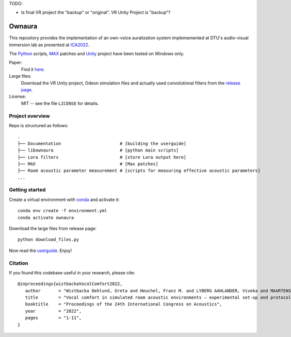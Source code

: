 TODO:

- Is final VR project the "backup" or "original". VR Unity Project is "backup"?

Ownaura
=======

This repository provides the implementation of an own-voice auralization system implememented at DTU's audio-visual immersion lab as presented at ICA2022_.

The Python_ scripts, MAX_ patches and Unity_ project have been tested on Windows only.

Paper:
   Find it `here <https://github.com/dtu-act/ownaura/blob/master/paper.pdf>`_.

Large files:
   Download the VR Unity project, Odeon simulation files and actually used convolutional filters from the `release page <https://github.com/dtu-act/ownaura/releases>`_.

License:
   MIT -- see the file ``LICENSE`` for details.

.. _Python: https://www.python.org/
.. _MAX: https://cycling74.com/products/max-features
.. _ICA2022: https://ica2022korea.org
.. _Unity: https://unity.com/


Project overview
----------------

Repo is structured as follows::

    .
    ├── Documentation                       # [building the userguide]
    ├── libownaura                          # [python main scripts]
    ├── Lora filters                        # [store Lora output here]
    ├── MAX                                 # [Max patches]
    ├── Room acoustic parameter measurement # [scripts for measuring effective acoustic parameters]
    ...

Getting started
---------------

Create a virtual environment with conda_ and activate it::

   conda env create -f environment.yml
   conda activate ownaura

.. _conda: https://conda.io/projects/conda/en/latest/index.html

Download the large files from release page::

   python download_files.py

Now read the `userguide <https://github.com/dtu-act/ownaura/blob/master/userguide.pdf>`_. Enjoy!

Citation
--------

If you found this  codebase useful in your research, please cite::

   @inproceedings{wistbackaVocalComfort2022,
      author       = "Wistbacka Oehlund, Greta and Heuchel, Franz M. and LYBERG AAHLANDER, Viveka and MAARTENSSON, Johan and SAHLEN, Birgitta and Brunskog, Jonas",
      title        = "Vocal comfort in simulated room acoustic environments – experimental set-up and protocol development",
      booktitle    = "Proceedings of the 24th International Congress on Acoustics",
      year         = "2022",
      pages        = "1-11",
   }






